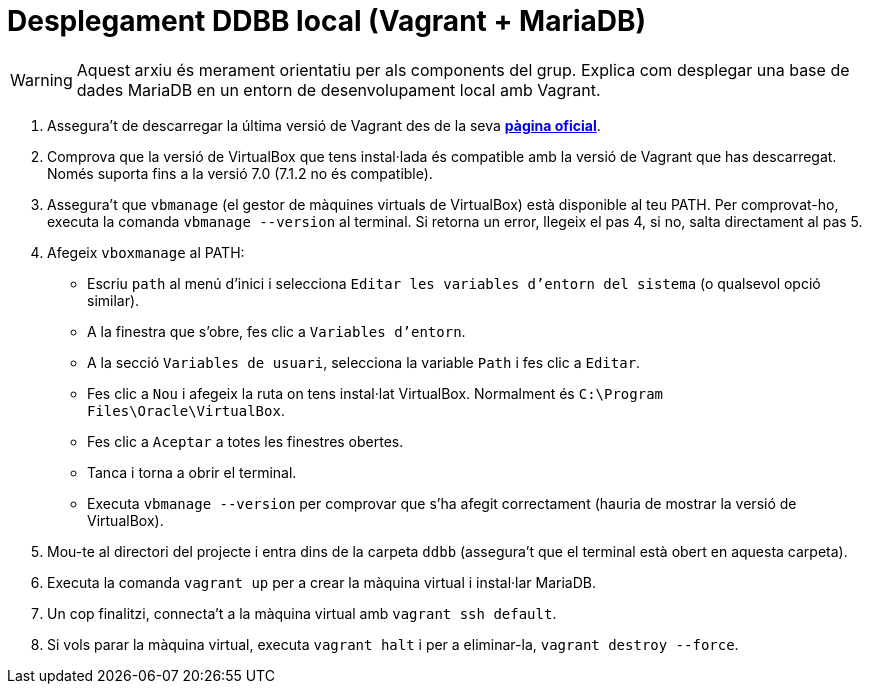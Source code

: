 = Desplegament DDBB local (Vagrant + MariaDB)

WARNING: Aquest arxiu és merament orientatiu per als components del grup. Explica com desplegar una base de dades MariaDB en un entorn de desenvolupament local amb Vagrant.

1. Assegura't de descarregar la última versió de Vagrant des de la seva https://www.vagrantup.com/downloads[**pàgina oficial**].

2. Comprova que la versió de VirtualBox que tens instal·lada és compatible amb la versió de Vagrant que has descarregat. Només suporta fins a la versió 7.0 (7.1.2 no és compatible).

3. Assegura't que `vbmanage` (el gestor de màquines virtuals de VirtualBox) està disponible al teu PATH. Per comprovat-ho, executa la comanda `vbmanage --version` al terminal. Si retorna un error, llegeix el pas 4, si no, salta directament al pas 5.

4. Afegeix `vboxmanage` al PATH:

- Escriu `path` al menú d'inici i selecciona `Editar les variables d'entorn del sistema` (o qualsevol opció similar).
- A la finestra que s'obre, fes clic a `Variables d'entorn`.
- A la secció `Variables de usuari`, selecciona la variable `Path` i fes clic a `Editar`.
- Fes clic a `Nou` i afegeix la ruta on tens instal·lat VirtualBox. Normalment és `C:\Program Files\Oracle\VirtualBox`.
- Fes clic a `Aceptar` a totes les finestres obertes.
- Tanca i torna a obrir el terminal.
- Executa `vbmanage --version` per comprovar que s'ha afegit correctament (hauria de mostrar la versió de VirtualBox).

5. Mou-te al directori del projecte i entra dins de la carpeta `ddbb` (assegura't que el terminal està obert en aquesta carpeta).

6. Executa la comanda `vagrant up` per a crear la màquina virtual i instal·lar MariaDB.

7. Un cop finalitzi, connecta't a la màquina virtual amb `vagrant ssh default`.

8. Si vols parar la màquina virtual, executa `vagrant halt` i per a eliminar-la, `vagrant destroy --force`.